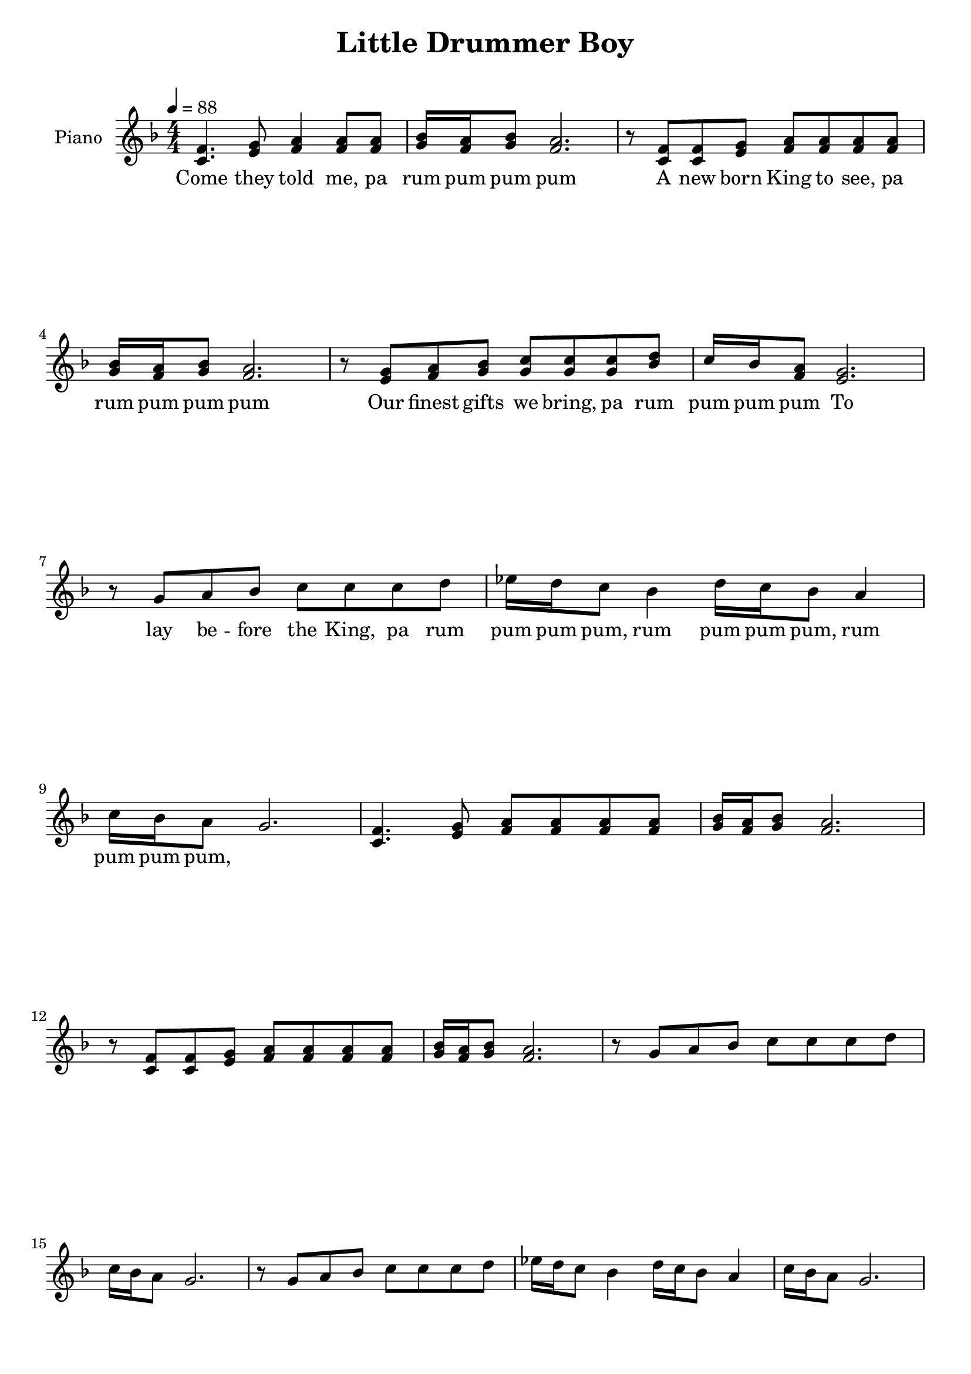 \version "2.14.2"

achordprog = \relative c {
   <e a cis>8 <e a cis>8 <e a cis>8 <e a b>8 <e a b>8 <e a b>8 <e a d> <e a d> <e a d> <e a cis> <e a cis> <e a cis>

}

bchordprog = \relative c {
  <fis b d>8 <fis b d> <fis b d> <fis b cis> <fis b cis> <fis b cis> <fis b e> <fis b e> <fis b e> <fis b d> <fis b d> <fis b d>
}

emchordprog = \relative c {
  <e g b>8 <e g b> <e g b> <e fis b> <e fis b> <e fis b> <e a b> <e a b> <e a b> <e g b> <e g b> <e g b>
}

echordprog = \relative c {
  <e gis b>8 <e gis b> <e gis b> <e fis b> <e fis b> <e fis b> <e a b> <e a b> <e a b> <e gis b> <e gis b> <e gis b>
}

dchordprog = \relative c{
  <d fis a>8 <d fis a> <d fis a> <d e a> <d e a> <d e a> <d g a> <d g a> <d g a> <d fis a> <d fis a> <d fis a>
}

gchordprog = \relative c' {
  <g b d>8 <g b d> <g b d> <g a d> <g a d> <g a d> <g c d> <g c d> <g c d> <g b d> <g b d> <g b d>
}

\header {
  title = "Little Drummer Boy"
  subtitle = ""
  composer = ""
  % Remove default LilyPond tagline
  tagline = ##f
}

\paper {ragged-bottom = ##f ragged-last = ##f ragged-last-bottom = ##f}
global = {
  
}

right = \relative c' {
  \key f \major
  \numericTimeSignature
  \time 4/4
  \tempo 4=88
  <f c>4. <g e>8 <a f>4 <a f>8 <a f> <bes g>16 <a f> <bes g>8 <f a>2. r8 <f c> <f c> <g e> <a f> <a f> <a f> <a f> <bes g>16 <a f> <bes g>8 <a f>2.
  r8 <g e> <a f> <bes g> <c g> <c g> <c g> <d bes> c16 bes <a f>8 <g e>2. r8 g a bes c c c d ees16 d c8 bes4 d16 c bes8 a4 c16 bes a8 g2.
    <f c>4. <g e>8 <a f>8 <a f> <a f> <a f> <bes g>16 <a f> <bes g>8 <f a>2. r8 <f c> <f c> <g e> <a f> <a f> <a f> <a f> <bes g>16 <a f> <bes g>8 <a f>2.
  r8 g a bes c c c d c16 bes a8 g2. r8 g a bes c c c d ees16 d c8 bes4 d16 c bes8 a4 c16 bes a8 g2.
}

left = \relative c {
  \global
  \achordprog \bchordprog \echordprog \achordprog \dchordprog \emchordprog \achordprog \dchordprog \gchordprog \achordprog \echordprog \dchordprog
  \achordprog \bchordprog \echordprog \achordprog \dchordprog \emchordprog <a' d>8 <a d> <a d> <a cis> <a cis> <a cis> <a b> <a b> <a b> <a cis> <a cis> <a cis>
\dchordprog \gchordprog \achordprog \emchordprog <d, fis a>8 \repeat unfold 23 <d fis a>8 \achordprog \bchordprog \echordprog \achordprog <e a cis>4.~ <e a cis> r4. r
}


\score {
  \new PianoStaff \with {
    instrumentName = "Piano"
  } <<
    \new Staff = "right" \with {
      midiInstrument = "acoustic grand"
    } \right
          \addlyrics { Come they told me, pa rum pum pum pum 
A new born King to see, pa rum pum pum pum 
Our finest gifts we bring, pa rum pum pum pum 
To lay be -- fore the King, pa rum pum pum pum, 
rum pum pum pum, rum pum pum pum,
 }
  >>
  \layout { }
  \midi {
    \context {
      \Score
      tempoWholesPerMinute = #(ly:make-moment 80 4)
    }
  }
}

